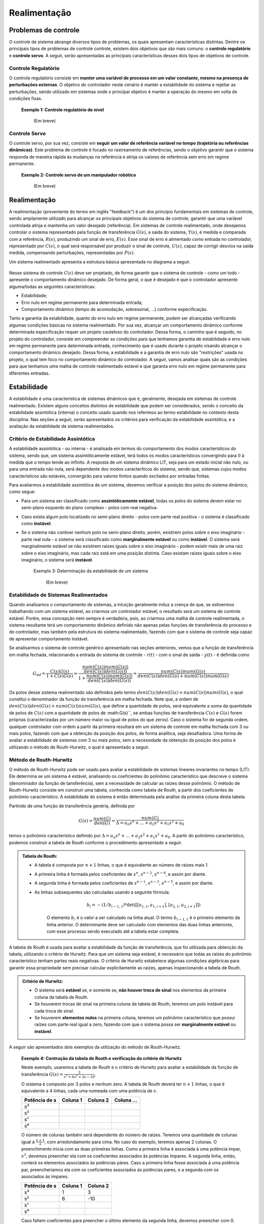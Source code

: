 *************
Realimentação
*************	

Problemas de controle
=====================

O controle de sistema abrange diversos tipos de problemas, os quais apresentam características distintas. Dentre os principais tipos de problemas de controle controle, existem dois objetivos que são mais comuns: o **controle regulatório** e **controle servo**. A seguir, serão apresentadas as principais características desses dois tipos de objetivos de controle.

Controle Regulatório
--------------------
  
O controle regulatório consiste em **manter uma variável de processo em um valor constante, mesmo na presença de perturbações externas**. O objetivo do controlador neste cenário é manter a estabilidade do sistema e rejeitar as perturbações, sendo utilizado em sistemas onde o principal objetivo é manter a operação do mesmo em volta de condições fixas.

	**Exemplo 1: Controle regulatório de nível**
		
		(Em breve)
	
Controle Servo  
--------------

O controle servo, por sua vez, consiste em **seguir um valor de referência variável no tempo (trajetória ou referências dinâmicas)**. Este problema de controle é focado no rastreamento de referências, sendo o objetivo garantir que o sistema responda de maneira rápida às mudanças na referência e atinja os valores de referência sem erro em regime permanente.

	**Exemplo 2: Controle servo de um manipulador robótico**

		(Em breve)
		
Realimentação
=============

A realimentação (proveniente do termo em inglês "feedback") é um dos princípio fundamentais em sistemas de controle, sendo amplamente utilizado para alcançar os principais objetivos do sistema de controle, garantir que uma variável controlada atinja e mantenha um valor desejado (referência). Em sistemas de controle realimentado, onde desejamos controlar o sistema representado pela função de transferência :math:`G(s)`, a saída do sistema, :math:`Y(s)`, é medida e comparada com a referência, :math:`R(s)`, produzindo um sinal de erro, :math:`E(s)`. Esse sinal de erro é alimentado como entrada no controlador, representado por :math:`C(s)`, o qual será responsável por produzir o sinal de controle, :math:`U(s)`, capaz de corrigir desvios na saída medida, compensando perturbações, representadas por :math:`P(s)`.

Um sistema realimentado apresenta a estrutura básica apresentada no diagrama a seguir.

.. figure:: /figures/Realimentacao/Real.png
	:figwidth: 70%
	:align: center

Nesse sistema de controle :math:`C(s)` deve ser projetado, de forma garantir que o sistema de controle - como um todo - apresente o comportamento dinâmico desejado. De forma geral, o que é desejado é que o controlador apresente alguma/todas as seguintes características:

- Estabilidade;
- Erro nulo em regime permanente para determinada entrada;
- Comportamento dinâmico (tempo de acomodação, sobressinal, ...) conforme especificação.

Tanto a garantia da estabilidade, quanto do erro nulo em regime permanente, podem ser alcançadas verificando algumas condições básicas no sistema realimentado. Por sua vez, alcançar um comportamento dinâmico conforme determinada especificação requer um projeto cauteloso do controlador. Dessa forma, o caminho que é seguido, no projeto do controlador, consiste em compreender as condições para que tenhamos garantia de estabilidade e erro nulo em regime permanente para determinada entrada, conhecimento que é usado durante o projeto visando alcançar o comportamento dinâmico desejado. Dessa forma, a estabilidade e a garantia de erro nulo são "restrições" usada no projeto, o qual tem foco no comportamento dinâmico do controlador. A seguir, vamos analisar quais são as condições para que tenhamos uma malha de controle realimentado estável e que garanta erro nulo em regime permanente para diferentes entradas.


Estabilidade
============

A estabilidade é uma característica de sistemas dinâmicos que é, geralmente, desejada em sistemas de controle realimentado. Existem alguns conceitos distintos de estabilidade que podem ser considerados, sendo o conceito da estabilidade assintótica (interna) o conceito usado quando nos referimos ao termo estabilidade no contexto desta disciplina. Nas seções a seguir, serão apresentados os critérios para verificação da estabilidade assintótica, e a avaliação da estabilidade de sistema realimentados. 

Critério de Estabilidade Assintótica
------------------------------------

A estabilidade assintótica - ou interna - é analisada em termos do comportamento dos modos característicos do sistema, sendo que, um sistema assintóticamente estável, terá todos os modos característicos convergindo para :math:`0` à medida que o tempo tende ao infinito. A resposta de um sistema dinâmico LIT, seja para um estado inicial não nulo, ou para uma entrada não nula, será dependente dos modos caracteríticos do sistema, sendo que, sistemas cujos modos característicos são estáveis, convergirão para valores finitos quando excitados por entradas finitas.

Para avaliarmos a estabilidade assintótica de um sistema, devemos verificar a posição dos polos do sistema dinâmico, como segue:

- Para um sistema ser classificado como **assintóticamente estável**, todas os polos do sistema devem estar no semi-plano esquerdo do plano complexo - polos com real negativa. 
- Caso exista algum polo localizado no semi-plano direito - polos com parte real positiva - o sistema é classificado como **instável**. 
- Se o sistema não contiver nenhum polo no semi-plano direito, porém, existirem polos sobre o eixo imaginario - parte real nula - o sistema será classificado como **marginalmente estável** ou como **instável**. O sistema será marginalmente estável se não existirem raízes iguais sobre o eixo imaginário - podem existir mais de uma raiz sobre o eixo imaginário, mas cada raiz está em uma posição distinta. Caso existam raízes iguais sobre o eixo imaginário, o sistema será **instável**.

	Exemplo 3: Determinação da estabilidade de um sistema

		(Em breve)

Estabilidade de Sistemas Realimentados
--------------------------------------

Quando analisamos o comportamento de sistemas, a intuição geralmente induz a crença de que, se estivermos trabalhando com um sistema estável, ao criarmos um controlador estável, o resultado será um sistema de controle estável. Porém, essa concepção nem sempre é verdadeira, pois, ao criarmos uma malha de controle realimentada, o sistema resultante terá um comportamento dinâmico definido não apenas pelas funções de transferência do processo e do controlador, mas também pela estrutura do sistema realimentado, fazendo com que o sistema de controle seja capaz de apresentar comportamento instável.

Se analisarmos o sistema de controle genérico apresentado nas seções anteriores, vemos que a função de transferência em malha fechada, relacionando a entrada do sistema de controle - :math:`r(t)` - com o sinal de saída - :math:`y(t)` - é definida como 

.. math::
	G_{\text{mf}}=\frac{C(s)G(s)}{1+C(s)G(s)}=\frac{\frac{num(C(s))num(G(s))}{den(C(s))den(G(s))}}{1+\frac{num(C(s))num(G(s))}{den(C(s))den(G(s))}}=\frac{num(C(s))num(G(s)}{den(C(s))den(G(s)+num(C(s))num(G(s)}.
	
Os polos desse sistema realimentado são definidos pelo termo :math:`den(C(s))den(G(s)+num(C(s))num(G(s)`, o qual constitui o denominador da função de transferência em malha fechada. Note que, a ordem de :math:`den(C(s))den(G(s)+num(C(s))num(G(s)`, que define a quantidade de polos, será equivalente a soma da quantidade de polos de :math:`C(s)` com a quantidade de polos de :math:G(s)``, se ambas funções de transferência :math:`C(s)` e :math:`G(s)` forem próprias (caracterizadas por um número maior ou igual de polos do que zeros). Caso o sistema for de segunda ordem, qualquer controlador com ordem a partir da primeira resultará em um sistema de controle em malha fechada com 3 ou mais polos, fazendo com que a obtenção da posição dos polos, de forma analítica, seja desafiadora. Uma forma de avaliar a estabilidade de sistemas com 3 ou mais polos, sem a necessidade da obtenção da posição dos polos é utilizando o método de Routh-Hurwitz, o qual é apresentado a seguir.

Método de Routh-Hurwitz
-----------------------

O método de Routh-Hurwitz pode ser usado para avaliar a estabilidade de sistemas lineares invariantes no tempo (LIT). Ele determina se um sistema é estável, analisando os coeficientes do polinômio característico que descreve o sistema (denominador da função de tansferência), sem a necessidade de calcular as raízes desse polinômio. O método de Routh-Hurwitz consiste em construir uma tabela, conhecida como tabela de Routh, a partir dos coeficientes do polinômio característico. A estabilidade do sistema é então determinada pela análise da primeira coluna desta tabela.

Partindo de uma função de transferência genéria, definida por

.. math::
	G(s)=\frac{num(G)}{den(G)}=\frac{num(G)}{\Delta=a_n s^n+\dots+a_2 s^2+a_1 s^1 + a_0}

temos o polinômio característico definido por :math:`\Delta=a_n s^n+\dots+a_2 s^2+a_1 s^1 + a_0`. A partir do polinômio característico, podemos construir a tabela de Routh conforme o procedimento apresentado a seguir.

.. admonition::
	Tabela de Routh: 

	- A tabela é composta por :math:`n+1` linhas, o que é equivalente ao número de raizes mais 1.
	- A primeira linha é formada pelos coeficientes de :math:`s^n`, :math:`s^{n-2}`, :math:`s^{n-4}`, e assim por diante.
	- A segunda linha é formada pelos coeficientes de :math:`s^{n-1}`, :math:`s^{n-3}`, :math:`s^{n-5}`, e assim por diante.

	- As linhas subsequentes são calculadas usando a seguinte fórmula:		
		.. math::
			b_i = - (1/b_{i-1,1}) * \det([[a_{1,1}, a_{1,i+1}],[a_{2,1}, a_{2,i+1}]])

		O elemento :math:`b_i` é o valor a ser calculado na linha atual. O termo :math:`b_{i-1,1}` é o primeiro elemento da linha anterior. O determinante deve ser calculado com elementos das duas linhas anteriores, com esse processo sendo executado até a tabela estar completa.

A tabela de Routh é usada para avaliar a estabilidade da função de transferência, que foi utilizada para obtenção da tabela, utilizando o critério de Hurwitz. Para que um sistema seja estável, é necessário que todas as raízes do polinômio característico tenham partes reais negativas. O critério de Hurwitz estabelece algumas condições algébricas para garantir essa propriedade sem precisar calcular explicitamente as raízes, apenas inspecionando a tabela de Routh.

.. admonition::
	Critério de Hurwitz:
	
	- O sistema será **estável** se, e somente se, **não houver troca de sinal** nos elementos da primeira coluna da tabela de Routh.
	- Se houverem trocas de sinal na primeira coluna da tabela de Routh, teremos um polo instável para cada troca de sinal.
	- Se houverem **elementos nulos** na primeira coluna, teremos um polinômio característico que possui raízes com parte real igual a zero, fazendo com que o sistema possa ser **marginalmente estável** ou **instável**.

A seguir são apresentados dois exemplos da utilização do método de Routh-Hurwitz.

	**Exemplo 4: Contrução da tabela de Routh e verificação do critério de Hurwitz**
	
	Neste exemplo, usaremos a tabela de Routh e o critério de Hurwitz para avaliar a estabilidade da função de transferência :math:`G(s)=\frac{3}{s^3+6s^2+3s-10}`.
	
	O sistema é composto por 3 polos e nenhum zero. A tabela de Routh deverá ter :math:`n+1` linhas, o que é equivalente a 4 linhas, cada uma nomeada com uma potência de :math:`s`. 

	=============    =========    =========    ==========
	Potência de s     Coluna 1     Coluna 2     Coluna ...
	=============    =========    =========    ==========
	s³                                
	s²                                
	s¹                                
	s⁰                                
	=============    =========    =========    ==========
	
	O número de colunas também será dependente do número de raízes. Teremos uma quantidade de colunas igual à :math:`\frac{n+1}{2}`, com arredondamento para cima. No caso do exemplo, teremos apenas 2 colunas. O preenchimento inicia com as duas primeiras linhas. Como a primeira linha é associada à uma potência ìmpar, :math:`s^3`, devemos preencher ela com os coeficientes associados às potências ímpares. A segunda linha, então, conterá os elementos associados às potências páres. Caso a primeira linha fosse associada à uma potência par, preencheriamos ela com os coeficientes associados às potências pares, e a segunda com os associados às ìmpares. 

	=============    =========    =========  
	Potência de s     Coluna 1     Coluna 2 
	=============    =========    ========= 
	s³                 1             3
	s²                 6             -10
	s¹                                
	s⁰                                
	=============    =========    ========= 

	Caso faltem coeficientes para preencher o último elemento da segunda linha, devemos preencher com :math:`0`. Cada elemento das próximas linhas deve ser obtido utilizando a equação :math:`b_i = - (1/b_{i-1,1}) * \det([[a_{1,1}, a_{1,i+1}],[a_{2,1}, a_{2,i+1}]])`. Isso é equivalente à obtermos o determinante da matriz quadrada localizada diretamente acima e à direita do elemento calculado, e dividirmos o resultado pelo primerio elemento da linha acima multiplicado por :math:`-1`. Para o elemento da primeira coluna e terceira linha, devemos obter o determinante :math:`\begin{vmatrix}1 & 3 \\ 2 & 4\end{vmatrix}=24`, e dividirmos por :math:`-2`, o que resulta em

	=============    =========    =========  
	Potência de s     Coluna 1     Coluna 2 
	=============    =========    ========= 
	s³                 1             3
	s²                 6             -10
	s¹                14/3           0
	s⁰                                
	=============    =========    ========= 

	Quando não existem colunas à direita para termos um determinante, o elemento será :math:`0`. Podemos completar a matriz calculando os elementos da última linha
	
	=============    =========    =========  
	Potência de s     Coluna 1     Coluna 2 
	=============    =========    ========= 
	s³                 1             3
	s²                 6             -10
	s¹                14/3           0
	s⁰                -10            0 
	=============    =========    ========= 	
	
	Após completarmos a matriz, podemos utilizar o critério de Hurwitz para determinar a estabilidade do sistema. Como existe uma troca de sinal na primeira coluna da matriz, temos um polo instável no sistema, fazendo com que o sistema seja instável.

A seguir, temos um exemplo da análise de um sistema de controle, com o método de Routh-Hurwitz.

	Exemplo 5: Análise da estabilidade de um sistema de controle com o método de Routh-Hurwitz

	O método de Routh-Hurwitz pode ser usado para avaliar a estabilidade de um sistema de controle, mesmo considerando um sistema de controle com parâmetros ajustáveis. Para o sistema de controle apresentado a seguir, podemos determinar as condições para esse sistema ser estável conforme apresentado a seguir.

	.. figure:: /figures/Realimentacao/RH1.png
		:figwidth: 70%
		:align: center	

	Para determinarmos a estabilidade do sistema de controle, devemos obter a função de transferência do sistema em malha fechada, a qual é :math:`G_{mf}(s)=\frac{k}{s^3+7s^2+10s+k}`. É evidente que o comportamento do sistema, bem como a estabilidade, serão dependentes do valor de :math:`k`. Para avaliar a estabilidade, iniciamos construindo a tabela de Routh, como segue.
	
	=============    =========    =========  
	Potência de s     Coluna 1     Coluna 2 
	=============    =========    ========= 
	s³                 1             10
	s²                 7             k
	s¹                                
	s⁰                                 
	=============    =========    ========= 	

	Após obtermos os termos restantes da primeira coluna, obtemos a tabela completa.

	=============    =========    =========  
	Potência de s     Coluna 1     Coluna 2 
	=============    =========    ========= 
	s³                 1             10
	s²                 7             k
	s¹               -(k-70)/7       0        
	s⁰                 k                
	=============    =========    ========= 
	
	Para avaliarmos a estabilidade, usando o critério de Hurwitz, analisamos os valores da primeira coluna. Como os dois primeiros elementos são positivos, os demais devem ser estritamente positivos, para que tenhamos um sistema estável. Dessa forma, a condição para estabilidade é
	
	.. math::
		\frac{-(k-70)}{7}>0
	
	e 
	
	.. math::
		k>0
		
	A primeira condição pode ser reescrita como
	
	.. math::
		\frac{-(k-70)}{7}>0
		k<70
	
	Ou seja, o sistema será estável quando :math:`0<k<70`. Quando :math:`k=0` ou :math:`k=70`, o sistema será marginalmente estável, e para valores fora desse intervalo, o sistema é instável.
	
Erro nulo em regime permanente
==============================

Nesta seção vamos analisar o problema da garantia de erro nulo em regime permanente para diferentes entradas. Para introduzir esse problema, iniciaremos com um exemplo.

	**Exemplo 1:** Para compreendermos o que é o erro em regime permanente, vamos analisar a resposta do sistema de controle apresentado a seguir. 

	.. figure:: /figures/Realimentacao/ErroNuloExemplo.png
		:figwidth: 70%
		:align: center
		
	Nesta malha de controle, podemos projetar o controlador :math:`C(s)` buscando atingir algum tipo de objetivo. Caso escolhamos o controlador :math:`C(s)=5`, teremos a função de transferência em malha fechada :math:`G_{mf}=\frac{10}{s^2+8s+12}`. Dessa forma, os polos do sistema em malha fechada são :math:`s=-2` e :math:`s=-6`, sendo a resposta do sistema, para um degrau unitário :math:`r(t)=u(t)`(o qual apresenta transformada :math:`r(s)=\frac{1}{s}`), definida como segue.

	.. math:: 
		G_{mf}=\frac{Y(s)}{R(s)}=\frac{10}{(s+2)(s+6)} \\
		Y(s)=\frac{10}{(s+2)(s+6)}R(s) \\
		Y(s)=\frac{10}{(s+2)(s+6)s} \\
		Y(s)=\frac{-5}{4}\frac{1}{(s+2)}+\frac{5}{12}\frac{1}{(s+6)}+\frac{5}{6}\frac{1}{s} \\
		y(t)=\frac{-5}{4}e^{-2t}u(t)+\frac{5}{12}e^{-6t}u(t)+\frac{5}{6}u(t)
		
	A resposta desse sistema de controle, para uma entrada do tipo degrau unitário, é a soma de duas exponenciais decrescentes e um degrau unitário. A medida que o tempo tende a infinito, os termos exponenciais se aproximam de :math:`0`, com o termo :math:`\frac{5}{6}u(t)` restando. Portanto, o sinal de referência é um degrau unitário, :math:`r(t)=u(t)`, porém, a resposta do sistema converge para :math:`y(t)=\frac{5}{6}u(t)` quanto o tempo tende a infinito. É evidente que, em regime permanente - quando o tempo converge para infinito - o sistema apresenta erro não nulo. Se definirmos o erro de seguimento de referência como :math:`e(t)=r(t)-y(t)`, vemos que, em regime permanente, o erro tende a :math:`e(t)=\frac{1}{6}u(t)`. Esse resultado é apresentado na figura a seguir.

	.. figure:: /figures/Realimentacao/ErroNuloExemplo2.png
		:figwidth: 70%
		:align: center
	
Como visto no exemplo, podemos verificar qual o erro em regime permanente ao analisarmos a resposta do sistema considerando o valor de referência desejado, e compararmos com com tal referência, o que resultado no sinal de erro. Ao verificarmos qual o valor desse erro a medida que o tempo tende ao infinito - que representa o regime permanente - temos uma estimativa do erro em regime peramenente. Realizar toda essa análise é trabalhosa e ela é apenas válida para a referência de entrada que foi testada. Por isso, será apresentada uma forma de análise sistemática do erro em regime permanente, a qual traz um resultado prático que subsidiará o projeto de controladores que garantam erro nulo para diferentes tipos de referências.

Análise do erro
---------------

Quando temos um sistema de controle realimentado típíco, como o apresentado na figura a seguir, podemos encontrar funções de transferência que relacionam diferentes sinais. A função de transferência que relaciona a saída em malha fechada é a mais típica, sendo representada por :math:`G_{mf}=\frac{Y(s)}{R(s)}=\frac{C(s)G(s)}{1+C(s)G(s)}`.

.. figure:: /figures/Realimentacao/Real.png
		:figwidth: 50%
		:align: center
		
Como desejamos analisar o erro em função do sinal de referência, podemos obter a função de transferência que relaciona tais sinais. Partindo do sinal de erro, podemos obter essa função de transferência como segue.

.. math::
	E(s)=R(s)-Y(s) \\
	Y(s)=G(s)C(s)E(s) \\
	E(s)=R(s)-G(s)C(s)E(s) \\
	[1+G(s)C(s)]E(s)=R(s) \\
	\frac{E(s)}{R(s)}=\frac{1}{[1+G(s)C(s)]}
	
A partir dessa função de transferência, podemos obter o valor do erro para qualquer entrada :math:`R(s)`, substituindo o sinal de referência na equação a seguir.

.. math::
	E(s)=\frac{1}{[1+G(s)C(s)]}R(s)
	
Para obtermos o valor em regime permanente de :math:`E(s)`, podemos expandir a equação usando frações parciais e obtermos a transformada inversa. Porém, existe uma forma mais fácil para obtermos o valor do erro em regime permanente, que é utilizando o teorema do valor final. 

.. admonition:: Teorema do valor final
	
	Para um sinal no domínio da transformada de Laplace, podemos obter qual será o valor dele, no domínio do tempo, para o tempo tendendo a infinito, com a seguinte equação.

	.. math::
		\lim_{t\to \infty}x(t)=\lim_{s\to 0}X(s)s
		
Se aplicarmos o teorema do valor final para o sinal de erro, podemos obter o valor do erro em regime permanente - equivalente ao :math:`\lim_{t\to \infty}e(t)`.

.. math::
	\lim_{t\to \infty}e(t)=\lim_{s\to 0}E(s)s=\lim_{s\to 0}\frac{1}{1+G(s)C(s)}R(s)s \\

Essa é uma expressão genérica, que pode ser utilizada para obter o erro em regime permanente para qualquer sinal de referência.

	**Exemplo 2:** Retornamos para o problema analisado no **Exemplo 1**, no qual foi obtido o erro em regime permanente de uma malha de controle para uma referência do tipo degrau. A análise feita naquele exemplo será repetido, porém, utilizando a expressão do erro em regime permanente que foi derivada nesta seção.
	
	Para obtermos o erro em regime permanente, devemos substituir as funções de transferência que definem a malha de controle na equação a seguir.
	
	.. math::
		\lim_{t\to \infty}e(t)=\lim_{s\to 0}E(s)s=\lim_{s\to 0}\frac{1}{1+G(s)C(s)}R(s)s \\
		\lim_{t\to \infty}e(t)=\lim_{s\to 0}\frac{1}{1+\frac{10}{s^2+8s+2}}R(s)s \\
		\lim_{t\to \infty}e(t)=\lim_{s\to 0}\frac{s^2+8s+2}{s^2+8s+12}R(s)s
		
	A equação obtida determina o erro para qualquer sinal de referência. Como queremos determinar o erro para referências do tipo degrau, devemos substituir :math:`R(s)=\frac{1}{s}`, obtendo a equação a seguir.
	
	.. math::
		\lim_{t\to \infty}e(t)=\lim_{s\to 0}\frac{s^2+8s+2}{s^2+8s+12}\frac{1}{s}s \\
		\lim_{t\to \infty}e(t)=\lim_{s\to 0}\frac{s^2+8s+2}{s^2+8s+12} \\
		\lim_{t\to \infty}e(t)=\frac{2}{12}=\frac{1}{6} \\
	
Condições para erro nulo
------------------------

Na seção anterior foi obtida a expressão matemática para o erro em regime permanente. Utilizando essa equação, podemos determinar condições para alcançarmos erro nulo em regime permanente para as referências típicas, que são o degrau unitário e a rampa unitária. Para o degrau unitário, temos :math:`G(s)=\frac{1}{s}`, fazendo com que a expressão do erro em regime permanente seja a seguinte.

.. math::
	\lim_{t\to \infty}e(t)=\lim_{s\to 0}\frac{1}{[1+G(s)C(s)]}R(s)s \\
	\lim_{t\to \infty}e(t)=\lim_{s\to 0}\frac{1}{[1+G(s)C(s)]}\frac{1}{s}s \\
	\lim_{t\to \infty}e(t)=\lim_{s\to 0}\frac{1}{[1+G(s)C(s)]}
	
Para garantirmos erro nulo, é necessário termos :math:`\lim_{s\to 0}\frac{1}{[1+G(s)C(s)]}=0`. Se definirmos :math:`G(s)=\frac{\text{Num}(G)}{\text{Den(G)}}`, e :math:`C(s)=\frac{\text{Num}(C)}{\text{Den(C)}}`, podemos escrever a condição como :math:`\lim_{s\to 0}\frac{Den(G)Den(C)}{[Den(G)Den(C)+Num(G)Num(C)]}=0`. Tanto :math:`G(s)`, quanto :math:`C(s)` apresentam numerador e denominador formados por polinômios, cuja estrutura consiste na multiplicação de termos :math:`(s+a)`, onde :math:`a` representa uma grandeza complexa. 

A única configuração em que :math:`\lim_{s\to 0}\frac{Den(G)Den(C)}{[Den(G)Den(C)+Num(G)Num(C)]}=0` consiste em um sistema realimentado no qual :math:`Den(G)Den(C)` apresentam ao menos um termo :math:`s`. Isso é equivalente a termos um integrador no processo, :math:`G(s)`, ou no controlador, :math:`C(s)`, já que o integrador é definido como :math:`\frac{1}{s}`.

.. admonition:: Condição para erro nulo em regime permanente para referência do tipo degrau
	
	Para garantirmos erro nulo em regime permanente, para referência do tipo degrau, :math:`r(t)=u(t)`, é necessário existir um integrador, :math:`\frac{1}{s}`, ou no processo, :math:`G(s)`, ou no controlador, :math:`C(s)`. 

Caso desejamos que o sistema apresente erro nulo para uma referência do tipo rampa, definida como :math:`r(t)=tu(t)`, temos o sinal de referência :math:`R(s)=\frac{1}{s^2}`. Se substituirmos na equação que define o erro em regime permanente, temos a seguinte equação.

.. math::
	\lim_{t\to \infty}e(t)=\lim_{s\to 0}\frac{1}{[1+G(s)C(s)]}\frac{1}{s^2}s \\
	\lim_{t\to \infty}e(t)=\lim_{s\to 0}\frac{1}{[1+G(s)C(s)]}\frac{1}{s} \\
	\lim_{t\to \infty}e(t)=\lim_{s\to 0}\frac{Den(G)Den(C)}{[Den(G)Den(C)+Num(G)Num(C)]s}
	
Dessa forma, para termos erro nulo, é necessário :math:`\lim_{s\to 0}\frac{Den(G)Den(C)}{[Den(G)Den(C)+Num(G)Num(C)]s}=0`, o que só é alcançado se houver ao menos o termo :math:`\frac{1}{s^2}` em :math:`\frac{Den(G)}{Den(C)}`. Isso é equivalente a termos um duplo integrador, ou considerando o processo, :math:`G(s)`, e o controlador, :math:`C(s)`. Essa condição é alcançada, ou tendo um duplo integrador em uma das funções de transferência, ou havendo um integrador simples em ambas funções de transferência.

.. admonition:: Condição para erro nulo em regime permanente para referência do tipo rampa
	
	Para garantirmos erro nulo em regime permanente, para referência do tipo rampa, :math:`r(t)=tu(t)`, é necessário existir um duplo integrador, :math:`\frac{1}{s^2}`, considerando o processo, :math:`G(s)`, e o controlador, :math:`C(s)`. 
	
Note que, para uma referência do tipo degrau, é necessário que exista internamente, ao controlador ou processo, uma cópia do degrau. O mesmo ocorre para um sinal de referência do tipo rampa. Esse resultado é conhecido como **Princípio do Modelo Interno**, o qual define que, para que o erro do sistema de controle, :math:`E(s)`, decorrente da excitação de sinal de referência, :math:`R(s)`, possa ser eliminado, a função de transferência do sinal de referência, :math:`R(s)`, deve estar presente na função transferência em malha aberta :math:`G(s)C(s)`.


Exercícios Sugeridos
====================

Realimentação e Diagrama de Blocos
----------------------------------

**Exercício 1:** Encontre a função de transferência em malha fechada para os seguintes sistemas:

a) 

.. figure:: /figures/Lista1/exMF1.png
	:figwidth: 60%
	:align: center

b) 

.. figure:: /figures/Lista1/exMF2.png
	:figwidth: 60%
	:align: center
	
Solução:
--------

.. container:: toggle, toggle-hidden
	
	a) :math:`G(s)=\frac{C(s)G(s)}{1+C(s)G(s)D(s)}`

	b) :math:`G(s)=\frac{F(s)C(s)G(s)}{1+C(s)G(s)}`
    

**Exercício 2:** Simplifique os diagramas de blocos a seguir:

a) 

.. figure:: /figures/Lista1/exDB1.png
	:figwidth: 60%
	:align: center
    
b)

.. figure:: /figures/Lista1/exDB2.png
	:figwidth: 60%
	:align: center
	
Solução:
--------

.. container:: toggle, toggle-hidden
	
	a) :math:`G(s)=\frac{C(s)G(s)+B(s)+\frac{1}{1+D(s)}}{1+C(s)G(s)+B(s)+\frac{1}{1+D(s)}}`
	
	
Estabilidade em Malha Aberta e em Malha Fechada
-----------------------------------------------

**Exercício 1:** Avalie a estabilidade em malha aberta para os sistemas dinâmicos a seguir e esboce a posição dos polos do sistema no plano complexo.

a) :math:`G(s)=\frac{s-1}{(s^2+12s+36)}`
    
b) :math:`G(s)=\frac{7}{(s^2+9)}`

c) :math:`G(s)=\frac{s^2+4}{(s^2+4s-12)}`

d) :math:`G(s)=\frac{1}{(s^3+8s^2+12s)}`

Solução:
--------

.. container:: toggle, toggle-hidden

	a) Polos em -6 e -6. Estável.

	b) Polos em :math:`+j3` e :math:`-j3`. Marginalmente estável.

	c) Polos em -6 e 2. Instável.
		
	d) Polos em 0 e -2 e -6. Marginalmente estável.

    
**Exercício 2:** Para o sistema de controle realimentado a seguir, determine se o processo é estável em malha aberta e se é garantida estabilidade em malha fechada considerando:
    
.. figure:: /figures/Lista1/exES.png
	:figwidth: 60%
	:align: center

a) :math:`C(s)=10`

b) :math:`C(s)=\frac{5}{(s+5)}`

c) :math:`C(s)=\frac{2(s+2)}{(s+3)}`

Solução:
--------

.. container:: toggle, toggle-hidden

	Sistema é instável em malha aberta.

	a) Polo em -9. Estável.
    
    b) Polos em 0 e -4. Marginalmente estável.

    c) Polos em :math:`-2+\sqrt{2}/2$ e $-2-\sqrt{2}/2`. Estável.


**Exercício 3:** Utilizando o critério de Routh-Hurwitz, avalie para quais valores de :math:`k` o sistema a seguir é estável.

.. figure:: /figures/Lista1/exRH.png
	:figwidth: 60%
	:align: center   
	
Solução:
--------

.. container:: toggle, toggle-hidden

	O sistema é estável para :math:`k<13`.

Erro em Regime Permanente
-------------------------

**Exercício 1:** Verifique se os sistemas de controle apresentado a seguir apresentam erro nulo em regime permanente para uma referência do tipo degrau. Caso não apresentem erro nulo, encontre o valor do erro para um degrau :math:`u(t)=2`.

a) 

.. figure:: /figures/Lista1/exErro0.png
	:figwidth: 60%
	:align: center 
	
b) 

.. figure:: /figures/Lista1/exErro3.png
	:figwidth: 60%
	:align: center 
    
c) 

.. figure:: /figures/Lista1/exErro2.png
	:figwidth: 60%
	:align: center 
	
d) 
  
.. figure:: /figures/Lista1/exErro1.png
	:figwidth: 60%
	:align: center   

Solução:
--------

.. container:: toggle, toggle-hidden

	a) Erro em regime permanente é :math:`\frac{1}{3}`.
	
	b) Erro em regime permanente é 0.
	
	c) Erro em regime permanente tende ao infinito.
	
	d) Erro em regime permanente é 0.
 

**Exercício 2:** Repita a questão anterior, porém considerando que a referência aplicada é uma rampa unitária, :math:`r(t)=tu(t)`, a qual é representada no domínio da transformada de Laplace por :math:`R(s)=\frac{1}{s^2}`.

Solução:
--------

.. container:: toggle, toggle-hidden
   
    a) Erro em regime permanente tende ao infinito.

    b) Erro em regime permanente igual a :math:`\frac{2}{15}`.

    c) Erro em regime permanente tende ao infinito.

    d) Erro em regime permanente igual a :math:`\frac{6}{5}`.
	